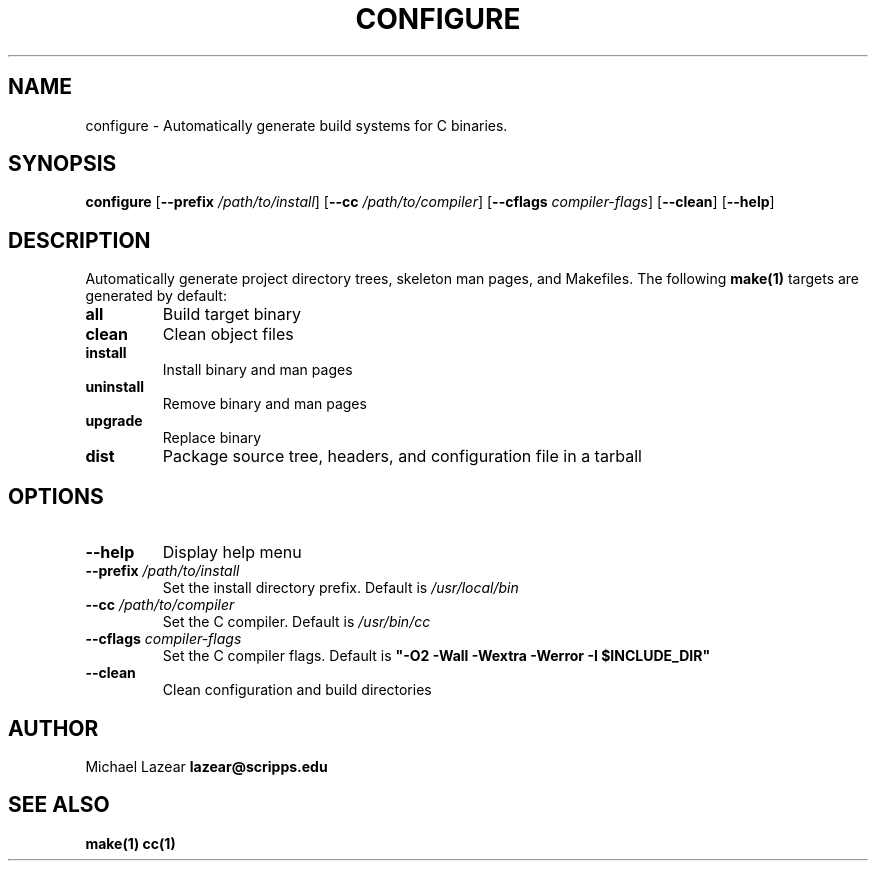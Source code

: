 .TH CONFIGURE 1
.SH NAME
configure \- Automatically generate build systems for C binaries.
.SH SYNOPSIS
.B configure
[\fB\-\-prefix\fR \fI/path/to/install\fR]
[\fB\-\-cc\fR \fI/path/to/compiler\fR]
[\fB\-\-cflags\fR \fIcompiler-flags\fR]
[\fB\-\-clean\fR]
[\fB\-\-help\fR]
.SH DESCRIPTION
Automatically generate project directory trees, skeleton man pages, and Makefiles.
The following 
.BR make(1)
targets are generated by default:
.TP
\fBall\fR
Build target binary
.TP
\fBclean\fR
Clean object files
.TP
\fBinstall\fR
Install binary and man pages
.TP
\fBuninstall\fR
Remove binary and man pages
.TP
\fBupgrade\fR
Replace binary
.TP
\fBdist\fR
Package source tree, headers, and configuration file in a tarball
.SH OPTIONS
.TP
\fB\-\-help\fR
Display help menu
.TP 
\fB\-\-prefix\fR \fI/path/to/install\fR
Set the install directory prefix. Default is 
.I /usr/local/bin
.TP 
\fB\-\-cc\fR \fI/path/to/compiler\fR
Set the C compiler. Default is 
.I /usr/bin/cc
.TP 
\fB\-\-cflags\fR \fIcompiler-flags\fR
Set the C compiler flags. Default is 
\fB"-O2 -Wall -Wextra -Werror -I $INCLUDE_DIR"\fR
.TP
\fB\-\-clean\fR
Clean configuration and build directories

.SH AUTHOR
Michael Lazear \fBlazear@scripps.edu\fR
.SH "SEE ALSO"
.BR make(1)
.BR cc(1)
